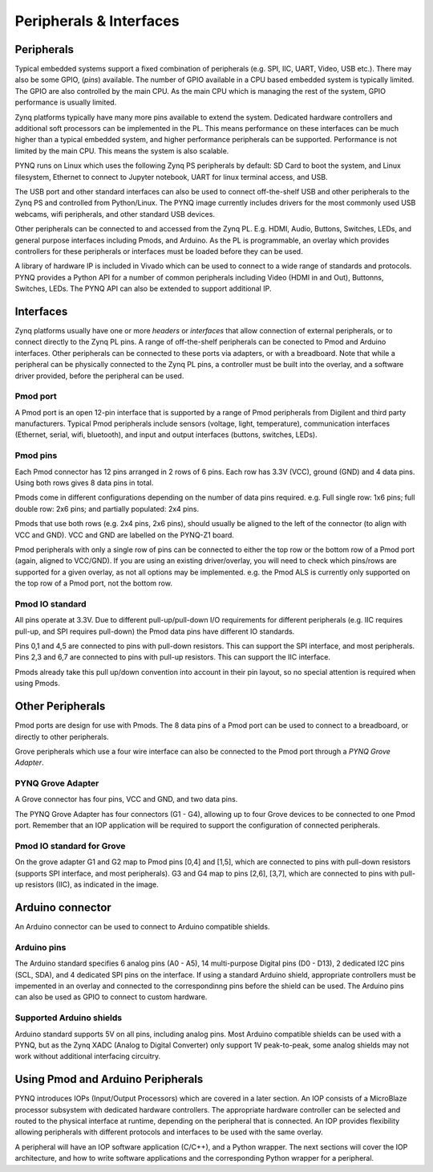 Peripherals & Interfaces
===========================

Peripherals
-----------

Typical embedded systems support a fixed combination of peripherals (e.g. SPI, IIC, UART, Video, USB etc.). There may also be some GPIO, (*pins*) available. The number of GPIO available in a CPU based embedded system is typically limited. 
The GPIO are also controlled by the main CPU. As the main CPU which is managing the rest of the system, GPIO performance is usually limited.  

Zynq platforms typically have many more pins available to extend the system. Dedicated hardware controllers and additional soft processors can be implemented in the PL. This means performance on these interfaces can be much higher than a typical embedded system, and higher performance peripherals can be supported. Performance is not limited by the main CPU. This means the system is also scalable. 

PYNQ runs on Linux which uses the following Zynq PS peripherals by default: SD Card to boot the system, and Linux filesystem, Ethernet to connect to Jupyter notebook, UART for linux terminal access, and USB. 

The USB port and other standard interfaces can also be used to connect off-the-shelf USB and other peripherals to the Zynq PS and controlled from Python/Linux. The PYNQ image currently includes drivers for the most commonly used USB webcams, wifi peripherals, and other standard USB devices.

Other peripherals can be connected to and accessed from the Zynq PL. E.g. HDMI, Audio, Buttons, Switches, LEDs, and general purpose interfaces including Pmods, and Arduino. As the PL is programmable, an overlay which provides controllers for these peripherals or interfaces must be loaded before they can be used. 

A library of hardware IP is included in Vivado which can be used to connect to a wide range of standards and protocols. PYNQ provides a Python API for a number of common peripherals including Video (HDMI in and Out), Buttonns, Switches, LEDs. The PYNQ API can also be extended to support additional IP. 


Interfaces
---------------

Zynq platforms usually have one or more *headers* or *interfaces* that allow connection of external peripherals, or to connect directly to the Zynq PL pins. A range of off-the-shelf peripherals can be conected to Pmod and Arduino interfaces. Other peripherals can be connected to these ports via adapters, or with a breadboard. Note that while a peripheral can be physically connected to the Zynq PL pins, a controller must be built into the overlay, and a software driver provided, before the peripheral can be used. 


Pmod port
^^^^^^^^^^^^^^^^^^

A Pmod port is an open 12-pin interface that is supported by a range of Pmod peripherals from Digilent and third party manufacturers. 
Typical Pmod peripherals include sensors (voltage, light, temperature), communication interfaces (Ethernet, serial, wifi, bluetooth), and input and output interfaces (buttons, switches, LEDs).


.. image:: ../../images/pynqz1_pmod_interface.jpg
   :align: center


Pmod pins
^^^^^^^^^^^^^^^^

Each Pmod connector has 12 pins arranged in 2 rows of 6 pins. Each row has 3.3V (VCC), ground (GND) and 4 data pins. Using both rows gives 8 data pins in total. 

Pmods come in different configurations depending on the number of data pins required. e.g. Full single row: 1x6 pins; full double row: 2x6 pins; and partially populated: 2x4 pins. 

.. image:: ../../images/pmod_pins.png
   :align: center

Pmods that use both rows (e.g. 2x4 pins, 2x6 pins), should usually be aligned to the left of the connector (to align with VCC and GND). VCC and GND are labelled on the PYNQ-Z1 board. 

.. image:: ../../images/pmod_tmp2_8pin.JPG

Pmod peripherals with only a single row of pins can be connected to either the top row or the bottom row of a Pmod port (again, aligned to VCC/GND). If you are using an existing driver/overlay, you will need to check which pins/rows are supported for a given overlay, as not all options may be implemented. e.g. the Pmod ALS is currently only supported on the top row of a Pmod port, not the bottom row.  

Pmod IO standard
^^^^^^^^^^^^^^^^^^^^^^^^^^

All pins operate at 3.3V. Due to different pull-up/pull-down I/O requirements for different peripherals (e.g. IIC requires pull-up, and SPI requires pull-down) the Pmod data pins have different IO standards. 

Pins 0,1 and 4,5 are connected to pins with pull-down resistors. This can support the SPI interface, and most peripherals. Pins 2,3 and 6,7 are connected to pins with pull-up resistors. This can support the IIC interface. 

Pmods already take this pull up/down convention into account in their pin layout, so no special attention is required when using Pmods. 
   

Other Peripherals
-----------------------------

Pmod ports are design for use with Pmods. The 8 data pins of a Pmod port can be used to connect to a breadboard, or directly to other peripherals. 

Grove peripherals which use a four wire interface can also be connected to the Pmod port through a *PYNQ Grove Adapter*.


PYNQ Grove Adapter
^^^^^^^^^^^^^^^^^^^

A Grove connector has four pins, VCC and GND, and two data pins.

The PYNQ Grove Adapter has four connectors (G1 - G4), allowing up to four Grove devices to be connected to one Pmod port. Remember that an IOP application will be required to support the configuration of connected peripherals.

.. image:: ../../images/pmod_grove_adapter.jpg
   :align: center

Pmod IO standard for Grove
^^^^^^^^^^^^^^^^^^^^^^^^^^^

On the grove adapter G1 and G2 map to Pmod pins [0,4] and [1,5], which are connected to pins with pull-down resistors (supports SPI interface, and most peripherals). G3 and G4 map to pins [2,6], [3,7], which are connected to pins with pull-up resistors (IIC), as indicated in the image. 

.. image:: ../../images/adapter_mapping.JPG
   :align: center
   

Arduino connector
-----------------------

An Arduino connector can be used to connect to Arduino compatible shields. 

.. image:: ../../images/pynqz1_arduino_interface.jpg
   :align: center

Arduino pins
^^^^^^^^^^^^^^^^^^^^^^^^^

The Arduino standard specifies 6 analog pins (A0 - A5), 14 multi-purpose Digital pins (D0 - D13), 2 dedicated I2C pins (SCL, SDA), and 4 dedicated SPI pins on the interface. If using a standard Arduino shield, appropriate controllers must be impemented in an overlay and connected to the correspondinng pins before the shield can be used. The Arduino pins can also be used as GPIO to connect to custom hardware.   

Supported Arduino shields
^^^^^^^^^^^^^^^^^^^^^^^^^^^^^^^^^^^^

Arduino standard supports 5V on all pins, including analog pins. Most Arduino compatible shields can be used with a PYNQ, but as the Zynq XADC (Analog to Digital Converter) only support 1V peak-to-peak, some analog shields may not work without additional interfacing circuitry. 


Using Pmod and Arduino Peripherals
-----------------------------------------

PYNQ introduces IOPs (Input/Output Processors) which are covered in a later section. An IOP consists of a MicroBlaze processor subsystem with dedicated hardware controllers. The appropriate hardware controller can be selected and routed to the physical interface at runtime, depending on the peripheral that is connected. An IOP provides flexibility allowing peripherals with different protocols and interfaces to be used with the same overlay. 
 
A peripheral will have an IOP software application (C/C++), and a Python wrapper. The next sections will cover the IOP architecture, and how to write software applications and the corresponding Python wrapper for a peripheral. 


